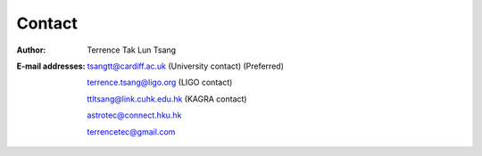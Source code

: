 Contact
=======
:Author:
  Terrence Tak Lun Tsang
  
:E-mail addresses:

  tsangtt@cardiff.ac.uk (University contact) (Preferred)

  terrence.tsang@ligo.org (LIGO contact)

  ttltsang@link.cuhk.edu.hk (KAGRA contact)

  astrotec@connect.hku.hk

  terrencetec@gmail.com
